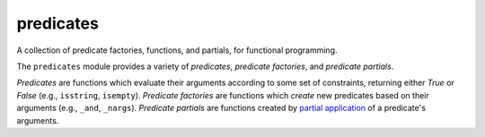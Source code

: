 predicates
==========

A collection of predicate factories, functions, and partials, for
functional programming.

The ``predicates`` module provides a variety of `predicates`, `predicate
factories`, and `predicate partials`.

`Predicates` are functions which evaluate their arguments according to
some set of constraints, returning either `True` or `False` (e.g.,
``isstring``, ``isempty``). `Predicate factories` are functions which
*create* new predicates based on their arguments (e.g., ``_and``,
``_nargs``). `Predicate partials` are functions created by `partial
application`_ of a predicate's arguments.

.. _partial application: http://en.wikipedia.org/wiki/Partial_application
